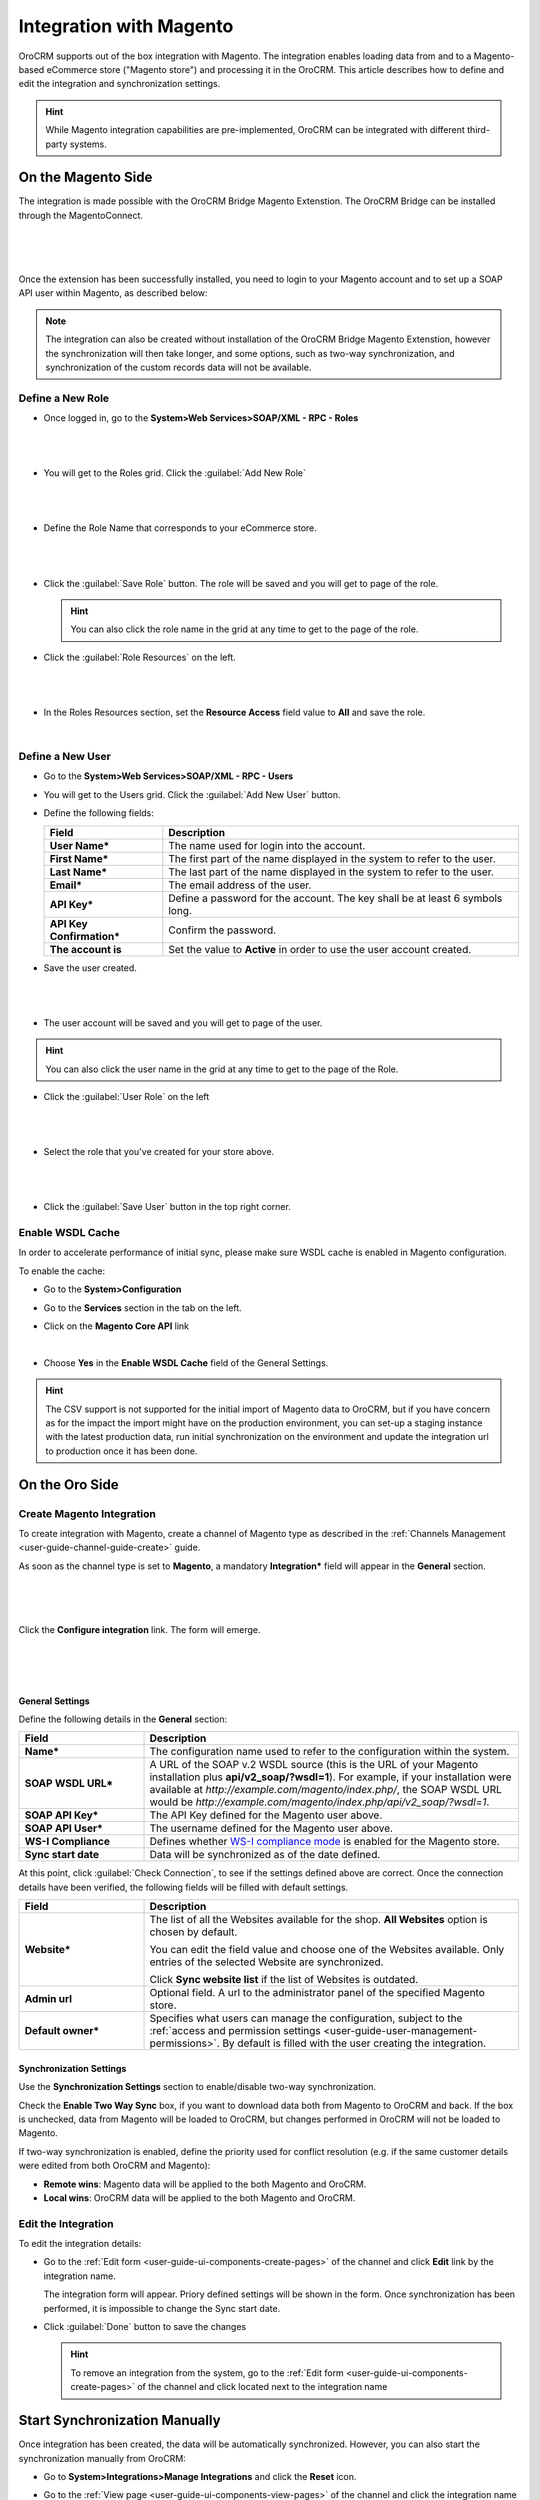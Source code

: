
.. _user-guide-magento-channel-integration:

Integration with Magento
========================

OroCRM supports out of the box integration with Magento.
The integration enables loading  data from and to a Magento-based eCommerce store ("Magento store") and processing it in
the OroCRM.
This article describes how to define and edit the integration and synchronization settings.

.. hint::

    While Magento integration capabilities are pre-implemented, OroCRM can be integrated with different third-party
    systems.


On the Magento Side
-------------------

The integration is made possible with the OroCRM Bridge Magento Extenstion. The OroCRM Bridge can be installed through
the MagentoConnect.

      |
	  
.. image:: ../img/magento_integration/oro_bridge.png

|

Once the extension has been successfully installed, you need to login to your Magento account and to set up a SOAP API
user within Magento, as described below:


.. note::

    The integration can also be created without installation of the OroCRM Bridge Magento Extenstion, however the
    synchronization will then take longer, and some options, such as two-way synchronization, and synchronization of
    the custom records data will not be available.


Define a New Role
^^^^^^^^^^^^^^^^^

- Once logged in, go to the **System>Web Services>SOAP/XML - RPC - Roles**

  |
  
.. image:: ../img/magento_integration/magento_01.png

|
  
- You will get to the Roles grid. Click the :guilabel:`Add New Role`

  |
  
.. image:: ../img/magento_integration/magento_02.png

|
  
- Define the Role Name that corresponds to your eCommerce store.

  |  

.. image:: ../img/magento_integration/magento_03.png

|

- Click the :guilabel:`Save Role` button. The role will be saved and you will get to page of the role.

  .. hint::

      You can also click the role name in the grid at any time to get to the page of the role.

- Click  the :guilabel:`Role Resources` on the left.

  |
  
.. image:: ../img/magento_integration/magento_04.png

|

- In the Roles Resources section, set the **Resource Access** field value to **All** and save the role.

  |
  
.. image:: ../img/magento_integration/magento_05.png


Define a New User
^^^^^^^^^^^^^^^^^

- Go to the **System>Web Services>SOAP/XML - RPC - Users**

- You will get to the Users grid. Click the :guilabel:`Add New User` button.

- Define the following fields:


  .. csv-table::
    :header: "Field", "Description"
    :widths: 10, 30

    "**User Name***","The name used for login into the account."
    "**First Name***","The first part of the name displayed in the system to refer to the user."
    "**Last Name***","The last part of the name displayed in the system to refer to the user."
    "**Email***","The email address of the user."
    "**API Key***","Define a password for the account. The key shall be at least 6 symbols long."
    "**API Key Confirmation***","Confirm the password."
    "**The account is**","Set the value to **Active** in order to use the user account created."

- Save the user created.

  |
  
.. image:: ../img/magento_integration/magento_06.png

|

- The user account will be saved and you will get to page of the user.

.. hint::

    You can also click the user name in the grid at any time to get to the page of the Role.

- Click  the :guilabel:`User Role` on the left

  |
  
.. image:: ../img/magento_integration/magento_07.png

|

- Select the role that you've created for your store above.

  |
  
.. image:: ../img/magento_integration/magento_08.png

|

- Click  the :guilabel:`Save User` button in the top right corner.


.. _user-guide-magento-channel-integration-details:

Enable WSDL Cache
^^^^^^^^^^^^^^^^^

In order to accelerate performance of initial sync, please make sure WSDL cache is enabled in Magento configuration. 

To enable the cache:

- Go to the **System>Configuration**

- Go to the **Services** section in the tab on the left.

- Click on the **Magento Core API** link

  |
  
  |Services|

- Choose **Yes** in the **Enable WSDL Cache** field of the General Settings.

  |EnableWSDL|

.. hint::

    The CSV support is not supported for the initial import of Magento data to OroCRM, but if you have concern as for 
    the impact the import might have on the production environment, you can set-up a staging instance with the latest 
    production data, run initial synchronization on the environment and update the integration url to production once it 
    has been done.

On the Oro Side
-------------------

Create Magento Integration
^^^^^^^^^^^^^^^^^^^^^^^^^^

To create integration with Magento, create a channel of Magento type as described in the
:ref:`Channels Management <user-guide-channel-guide-create>` guide.

As soon as the channel type is set to **Magento**, a mandatory **Integration*** field  will appear in the **General**
section.

      |
	  
.. image:: ../img/magento_integration/configure_integration.png

|

Click the **Configure integration** link. The form will emerge.

     |

.. image:: ../img/magento_integration/configure_integration_form.png

|

General Settings
""""""""""""""""

Define the following details in the **General** section:

.. csv-table::
  :header: "Field", "Description"
  :widths: 10, 30

  "**Name***","The configuration name used to refer to the configuration within the system."
  "**SOAP WSDL URL***","A URL of the SOAP v.2 WSDL source (this is the URL of your Magento installation plus
  **api/v2_soap/?wsdl=1**). For example, if your installation were available at
  *http://example.com/magento/index.php/*, the SOAP WSDL URL would be
  *http://example.com/magento/index.php/api/v2_soap/?wsdl=1*."
  "**SOAP API Key***","The API Key defined for the Magento user above."
  "**SOAP API User***","The username defined for the Magento user above."
  "**WS-I Compliance**","Defines whether `WS-I compliance
  mode <http://www.magentocommerce.com/api/soap/wsi_compliance.html>`_ is enabled for the Magento store."
  "**Sync start date**","Data will be synchronized as of the date defined."

At this point, click :guilabel:`Check Connection`, to see if the settings defined above are correct.
Once the connection details have been verified, the following fields will be filled with default settings.

.. csv-table::
  :header: "Field", "Description"
  :widths: 10, 30

  "**Website***","The list of all the Websites available for the shop. **All Websites** option is chosen by default.

  You can edit the field value and choose one of the Websites available. Only entries of the selected Website are
  synchronized.

  Click **Sync website list** if the list of Websites is outdated."
  "**Admin url**","Optional field. A url to the administrator panel of the specified Magento store."
  "**Default owner***","Specifies what users can manage the configuration, subject to the
  :ref:`access and permission settings <user-guide-user-management-permissions>`. By default is filled with the user 
  creating the integration."


.. _user-guide-magento-channel-integration-synchronization:

Synchronization Settings
""""""""""""""""""""""""

Use the **Synchronization Settings** section to enable/disable two-way synchronization.

.. image:: ../img/magento_integration/synch_settings.png

Check the **Enable Two Way Sync** box, if you want to download data both from Magento to OroCRM and
back. If the box is unchecked, data from Magento will be loaded to OroCRM, but changes performed in OroCRM will not be
loaded to Magento.

If two-way synchronization is enabled, define the priority used for conflict resolution (e.g. if the same
customer details were edited from both OroCRM and Magento):

- **Remote wins**: Magento data will be applied to the both Magento and OroCRM.

- **Local wins**: OroCRM data will be applied to the both Magento and OroCRM.


.. _user-guide-magento-channel-integration-details_edit:

Edit the Integration
^^^^^^^^^^^^^^^^^^^^

To edit the integration details:

- Go to the :ref:`Edit form <user-guide-ui-components-create-pages>` of the channel and click **Edit** link by the
  integration name.

  The integration form will appear. Priory defined settings will be shown in the form. Once synchronization has been
  performed, it is impossible to change the Sync start date.

  .. image:: ../img/magento_integration/edit_form.png

- Click :guilabel:`Done` button to save the changes

  .. hint::

      To remove an integration from the system, go to the :ref:`Edit form <user-guide-ui-components-create-pages>`
      of the channel and click |IcCross| located next to the integration name


.. _user-guide-magento-channel-start-synchronization:

Start Synchronization Manually
------------------------------

Once integration has been created, the data will be automatically synchronized. However, you can also start the
synchronization manually from OroCRM:

- Go to **System>Integrations>Manage Integrations** and click the |BSchedule| **Reset** icon.

- Go to the :ref:`View page <user-guide-ui-components-view-pages>` of the channel and click the integration name link:

  .. image:: ../img/magento_integration/edit_from_view.png

- The view page of the integration will appear.

  .. image:: ../img/magento_integration/integration_view.png


- Click :guilabel:`Schedule Sync`. *A sync* :ref:`job <book-job-execution>` *has been added to the queue.   Check progress.* note will appear.

- The data is being synchronized. You can click **Check progress** link to see the synchronization status.

After the successful synchronization, details of the Magento entity records defined for the channel will be loaded to 
OroCRM and can be processed therein, for example cart can be converted, customer details can be edited and new customers
can be added to the system.

.. important:: When you *create* a channel of Magento type, perform initial sync of the created Magento integration and later delete the channel, Magento Сustomers will be deleted but Accounts and Contacts will remain in the system. If you *re-create* the channel of Magento type, perform initial sync of the created Magento integration once more, Accounts and Contacts will be populated into the system again, doubling their quantity by duplicates. Please, be aware that this behavior is standard.

.. |IcCross| image:: ../../img/buttons/IcCross.png
   :align: middle

.. |BSchedule| image:: ../../img/buttons/BSchedule.png
   :align: middle

.. |Services| image:: ../img/magento_integration/services.png
   :align: middle
   
.. |EnableWSDL| image:: ../img/magento_integration/enable_wsdl.png
   :align: middle
